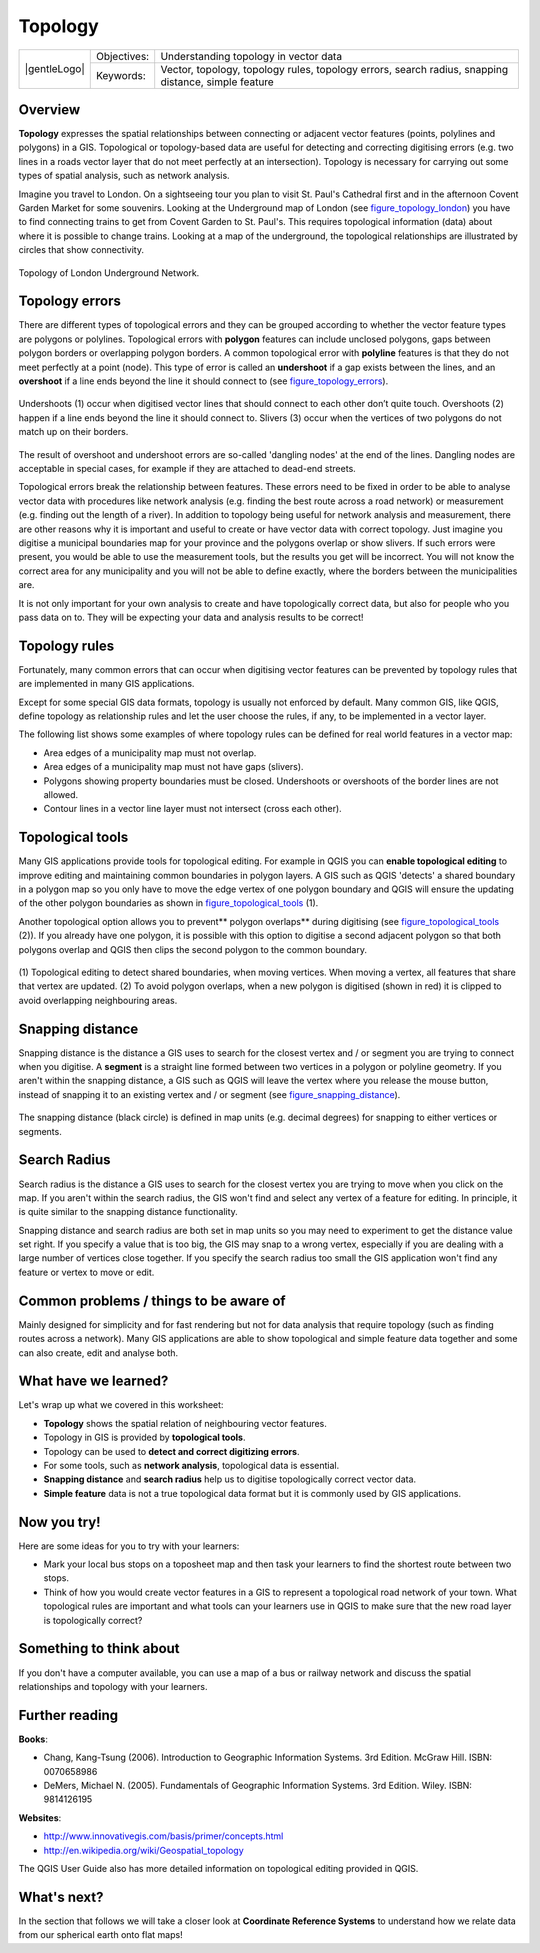 .. _gentle_gis_topology:

********
Topology
********

+-------------------+-------------+------------------------------------------------------------------------------------------------------+
| |gentleLogo|      | Objectives: | Understanding topology in vector data                                                                |
+                   +-------------+------------------------------------------------------------------------------------------------------+
|                   | Keywords:   | Vector, topology, topology rules, topology errors, search radius, snapping distance, simple feature  |
+-------------------+-------------+------------------------------------------------------------------------------------------------------+

Overview
========

**Topology** expresses the spatial relationships between connecting or adjacent
vector features (points, polylines and polygons) in a GIS. Topological or
topology-based data are useful for detecting and correcting digitising errors
(e.g. two lines in a roads vector layer that do not meet perfectly at an
intersection). Topology is necessary for carrying out some types of spatial
analysis, such as network analysis.

Imagine you travel to London. On a sightseeing tour you plan to visit St. Paul's
Cathedral first and in the afternoon Covent Garden Market for some souvenirs.
Looking at the Underground map of London (see figure_topology_london_) you have
to find connecting trains to get from Covent Garden to St. Paul's. This requires
topological information (data) about where it is possible to change trains.
Looking at a map of the underground, the topological relationships are illustrated
by circles that show connectivity.

.. _figure_topology_london:

.. figure:: /static/gentle_gis_introduction/topology/london_underground.png
   :align: center
   :width: 30em

   Topology of London Underground Network.

Topology errors
===============

There are different types of topological errors and they can be grouped according
to whether the vector feature types are polygons or polylines. Topological errors
with **polygon** features can include unclosed polygons, gaps between polygon
borders or overlapping polygon borders. A common topological error with
**polyline** features is that they do not meet perfectly at a point (node). This
type of error is called an **undershoot** if a gap exists between the lines, and
an **overshoot** if a line ends beyond the line it should connect to (see
figure_topology_errors_).

.. _figure_topology_errors:

.. figure:: /static/gentle_gis_introduction/topology/topology_errors.png
   :align: center
   :width: 30em

   Undershoots (1) occur when digitised vector lines that should connect to each
   other don’t quite touch. Overshoots (2) happen if a line ends beyond the line
   it should connect to. Slivers (3) occur when the vertices of two polygons do
   not match up on their borders.

The result of overshoot and undershoot errors are so-called 'dangling nodes' at
the end of the lines. Dangling nodes are acceptable in special cases, for example
if they are attached to dead-end streets.

Topological errors break the relationship between features. These errors need to
be fixed in order to be able to analyse vector data with procedures like network
analysis (e.g. finding the best route across a road network) or measurement (e.g.
finding out the length of a river). In addition to topology being useful for
network analysis and measurement, there are other reasons why it is important and
useful to create or have vector data with correct topology. Just imagine you
digitise a municipal boundaries map for your province and the polygons overlap
or show slivers. If such errors were present, you would be able to use the
measurement tools, but the results you get will be incorrect. You will not know
the correct area for any municipality and you will not be able to define exactly,
where the borders between the municipalities are.

It is not only important for your own analysis to create and have topologically
correct data, but also for people who you pass data on to. They will be expecting
your data and analysis results to be correct!

Topology rules
==============

Fortunately, many common errors that can occur when digitising vector features
can be prevented by topology rules that are implemented in many GIS applications.

Except for some special GIS data formats, topology is usually not enforced by
default. Many common GIS, like QGIS, define topology as relationship rules and
let the user choose the rules, if any, to be implemented in a vector layer.

The following list shows some examples of where topology rules can be defined for
real world features in a vector map:

* Area edges of a municipality map must not overlap.
* Area edges of a municipality map must not have gaps (slivers).
* Polygons showing property boundaries must be closed. Undershoots or overshoots
  of the border lines are not allowed.
* Contour lines in a vector line layer must not intersect (cross each other).

Topological tools
=================

Many GIS applications provide tools for topological editing. For example in QGIS
you can **enable topological editing** to improve editing and maintaining common
boundaries in polygon layers. A GIS such as QGIS 'detects' a shared boundary in
a polygon map so you only have to move the edge vertex of one polygon boundary
and QGIS will ensure the updating of the other polygon boundaries as shown in
figure_topological_tools_ (1).

Another topological option allows you to prevent** polygon overlaps** during
digitising (see figure_topological_tools_ (2)). If you already have one polygon,
it is possible with this option to digitise a second adjacent polygon so that
both polygons overlap and QGIS then clips the second polygon to the common
boundary.

.. _figure_topological_tools:

.. figure:: /static/gentle_gis_introduction/topology/topological_tools.png
   :align: center
   :width: 30em

   (1) Topological editing to detect shared boundaries, when moving vertices.
   When moving a vertex, all features that share that vertex are updated.
   (2) To avoid polygon overlaps, when a new polygon is digitised (shown in red)
   it is clipped to avoid overlapping neighbouring areas.

Snapping distance
=================

Snapping distance is the distance a GIS uses to search for the closest vertex
and / or segment you are trying to connect when you digitise. A **segment** is a
straight line formed between two vertices in a polygon or polyline geometry. If
you aren't within the snapping distance, a GIS such as QGIS will leave the vertex
where you release the mouse button, instead of snapping it to an existing vertex
and / or segment (see figure_snapping_distance_).

.. _figure_snapping_distance:

.. figure:: /static/gentle_gis_introduction/topology/snapping_distance.png
   :align: center
   :width: 30em

   The snapping distance (black circle) is defined in map units (e.g. decimal
   degrees) for snapping to either vertices or segments.

Search Radius
=============

Search radius is the distance a GIS uses to search for the closest vertex you are
trying to move when you click on the map. If you aren't within the search radius,
the GIS won't find and select any vertex of a feature for editing. In principle,
it is quite similar to the snapping distance functionality.

Snapping distance and search radius are both set in map units so you may need to
experiment to get the distance value set right. If you specify a value that is
too big, the GIS may snap to a wrong vertex, especially if you are dealing with
a large number of vertices close together. If you specify the search radius too
small the GIS application won't find any feature or vertex to move or edit.

Common problems / things to be aware of
=======================================

Mainly designed for simplicity and for fast rendering but not for data analysis
that require topology (such as finding routes across a network). Many GIS
applications are able to show topological and simple feature data together and
some can also create, edit and analyse both.

What have we learned?
=====================

Let's wrap up what we covered in this worksheet:

* **Topology** shows the spatial relation of neighbouring vector features.
* Topology in GIS is provided by **topological tools**.
* Topology can be used to **detect and correct digitizing errors**.
* For some tools, such as **network analysis**, topological data is essential.
* **Snapping distance** and **search radius** help us to digitise topologically
  correct vector data.
* **Simple feature** data is not a true topological data format but it is
  commonly used by GIS applications.

Now you try!
============

Here are some ideas for you to try with your learners:

* Mark your local bus stops on a toposheet map and then task your learners to
  find the shortest route between two stops.
* Think of how you would create vector features in a GIS to represent a
  topological road network of your town. What topological rules are important
  and what tools can your learners use in QGIS to make sure that the new road
  layer is topologically correct?

Something to think about
========================

If you don't have a computer available, you can use a map of a bus or railway
network and discuss the spatial relationships and topology with your learners.

Further reading
===============

**Books**:

* Chang, Kang-Tsung (2006). Introduction to Geographic Information Systems. 3rd
  Edition. McGraw Hill. ISBN: 0070658986
* DeMers, Michael N. (2005). Fundamentals of Geographic Information Systems. 3rd
  Edition. Wiley. ISBN: 9814126195

**Websites**:

* http://www.innovativegis.com/basis/primer/concepts.html
* http://en.wikipedia.org/wiki/Geospatial_topology

The QGIS User Guide also has more detailed information on topological editing
provided in QGIS.

What's next?
============

In the section that follows we will take a closer look at **Coordinate Reference
Systems** to understand how we relate data from our spherical earth onto flat
maps!
